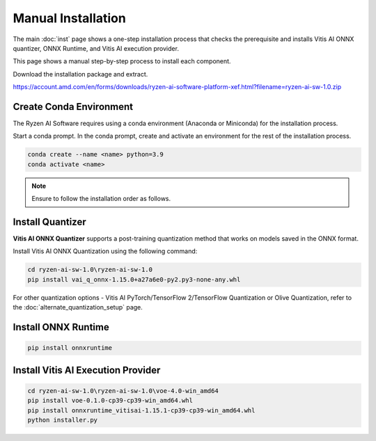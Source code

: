 ###################
Manual Installation
###################

The main :doc:`inst` page shows a one-step installation process that checks the prerequisite and installs Vitis AI ONNX quantizer, ONNX Runtime, and Vitis AI execution provider.

This page shows a manual step-by-step process to install each component. 

Download the installation package and extract. 

https://account.amd.com/en/forms/downloads/ryzen-ai-software-platform-xef.html?filename=ryzen-ai-sw-1.0.zip

.. code-block:

    cd ryzen-ai-sw-1.0\ryzen-ai-sw-1.0

************************
Create Conda Environment
************************

The Ryzen AI Software requires using a conda environment (Anaconda or Miniconda) for the installation process. 

Start a conda prompt. In the conda prompt, create and activate an environment for the rest of the installation process. 

.. code-block:: 

  conda create --name <name> python=3.9
  conda activate <name> 


.. _install-onnx-quantizer:


.. note::

   Ensure to follow the installation order as follows.

*****************
Install Quantizer
*****************

**Vitis AI ONNX Quantizer** supports a post-training quantization method that works on models saved in the ONNX format. 

Install Vitis AI ONNX Quantization using the following command:

.. code-block:: shell

   cd ryzen-ai-sw-1.0\ryzen-ai-sw-1.0
   pip install vai_q_onnx-1.15.0+a27a6e0-py2.py3-none-any.whl

For other quantization options - Vitis AI PyTorch/TensorFlow 2/TensorFlow Quantization or Olive Quantization, refer to the :doc:`alternate_quantization_setup` page. 


********************
Install ONNX Runtime
********************

.. code-block::
   
   pip install onnxruntime 


***********************************
Install Vitis AI Execution Provider
***********************************

.. code-block:: 

     cd ryzen-ai-sw-1.0\ryzen-ai-sw-1.0\voe-4.0-win_amd64
     pip install voe-0.1.0-cp39-cp39-win_amd64.whl
     pip install onnxruntime_vitisai-1.15.1-cp39-cp39-win_amd64.whl
     python installer.py
